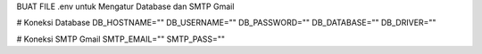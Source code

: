 BUAT FILE .env untuk Mengatur Database dan SMTP Gmail

# Koneksi Database
DB_HOSTNAME=""
DB_USERNAME=""
DB_PASSWORD=""
DB_DATABASE=""
DB_DRIVER=""

# Koneksi SMTP Gmail
SMTP_EMAIL=""
SMTP_PASS=""
